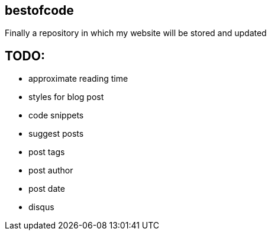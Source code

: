 == bestofcode
Finally a repository in which my website will be stored and updated

## TODO:

* approximate reading time
* styles for blog post
* code snippets
* suggest posts
* post tags
* post author
* post date
* disqus
